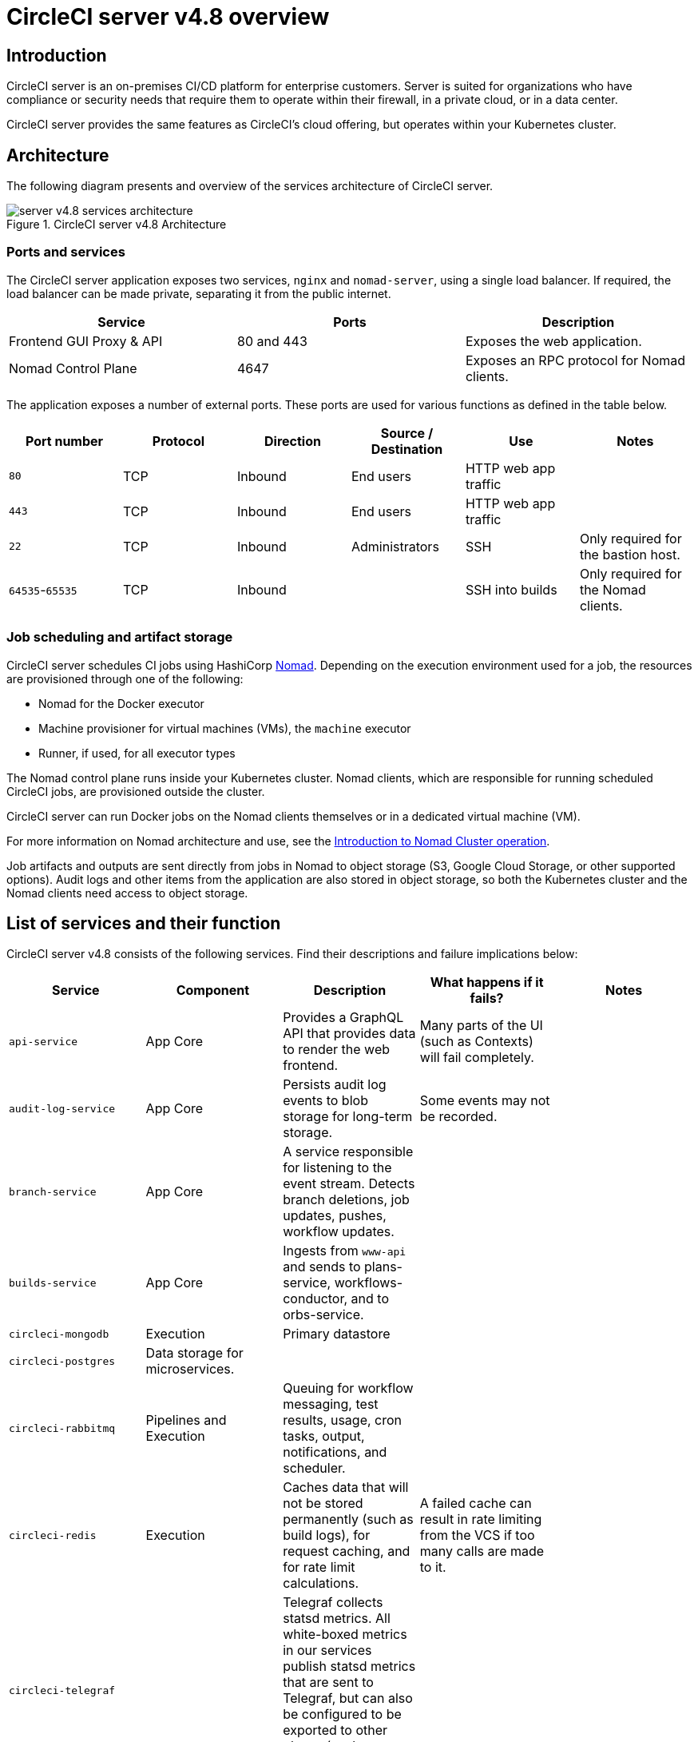 = CircleCI server v4.8 overview
:page-platform: Server v4.8, Server Admin
:page-description: CircleCI server v4.8 is a continuous integration and continuous delivery (CI/CD) platform that you can install on your GCP or AWS Kubernetes cluster.
:experimental:

[#introduction]
== Introduction

CircleCI server is an on-premises CI/CD platform for enterprise customers. Server is suited for organizations who have compliance or security needs that require them to operate within their firewall, in a private cloud, or in a data center.

CircleCI server provides the same features as CircleCI’s cloud offering, but operates within your Kubernetes cluster.

[#architecture]
== Architecture

The following diagram presents and overview of the services architecture of CircleCI server.

.CircleCI server v4.8 Architecture
image::guides:ROOT:server-4-architecture-diagram-2024.png[server v4.8 services architecture]

[#ports-and-services]
=== Ports and services

The CircleCI server application exposes two services, `nginx` and `nomad-server`, using a single load balancer. If required, the load balancer can be made private, separating it from the public internet.

[.table.table-striped]
[cols=3*, options="header", stripes=even]
|===
| Service
| Ports
| Description

| Frontend GUI Proxy & API
| 80 and 443
| Exposes the web application.

| Nomad Control Plane
| 4647
| Exposes an RPC protocol for Nomad clients.
|===

The application exposes a number of external ports. These ports are used for various functions as defined in the table below.

[.table.table-striped]
[cols=6*, options="header", stripes=even]
|===
| Port number
| Protocol
| Direction
| Source / Destination
| Use
| Notes

| `80`
| TCP
| Inbound
| End users
| HTTP web app traffic
|

| `443`
| TCP
| Inbound
| End users
| HTTP web app traffic
|

| `22`
| TCP
| Inbound
| Administrators
| SSH
| Only required for the bastion host.

| `64535`-`65535`
| TCP
| Inbound
|
| SSH into builds
| Only required for the Nomad clients.
|===

[#job-scheduling-and-artifact-storage]
=== Job scheduling and artifact storage

CircleCI server schedules CI jobs using HashiCorp link:https://www.nomadproject.io/[Nomad]. Depending on the execution environment used for a job, the resources are provisioned through one of the following:

* Nomad for the Docker executor
* Machine provisioner for virtual machines (VMs), the `machine` executor
* Runner, if used, for all executor types

The Nomad control plane runs inside your Kubernetes cluster. Nomad clients, which are responsible for running scheduled CircleCI jobs, are provisioned outside the cluster.

CircleCI server can run Docker jobs on the Nomad clients themselves or in a dedicated virtual machine (VM).

For more information on Nomad architecture and use, see the xref:operator:introduction-to-nomad-cluster-operation.adoc#[Introduction to Nomad Cluster operation].

Job artifacts and outputs are sent directly from jobs in Nomad to object storage (S3, Google Cloud Storage, or other supported options). Audit logs and other items from the application are also stored in object storage, so both the Kubernetes cluster and the Nomad clients need access to object storage.

[#list-of-services-and-their-function]
== List of services and their function

CircleCI server v4.8 consists of the following services. Find their descriptions and failure implications below:

[.table-scroll]
--
[.datatable.cols="4,1,3,3,3"]
|===
| Service | Component | Description | What happens if it fails? | Notes

| `api-service`
| App Core
| Provides a GraphQL API that provides data to render the web frontend.
| Many parts of the UI (such as Contexts) will fail completely.
|

| `audit-log-service`
| App Core
| Persists audit log events to blob storage for long-term storage.
| Some events may not be recorded.
|

| `branch-service`
| App Core
| A service responsible for listening to the event stream. Detects branch deletions, job updates, pushes, workflow updates.
|
|

| `builds-service`
| App Core
| Ingests from `www-api` and sends to plans-service, workflows-conductor, and to orbs-service.
|
|

| `circleci-mongodb`
| Execution
| Primary datastore
|
|

| `circleci-postgres`
| Data storage for microservices.
|
|
|

| `circleci-rabbitmq`
| Pipelines and Execution
| Queuing for workflow messaging, test results, usage, cron tasks, output, notifications, and scheduler.
|
|

| `circleci-redis`
| Execution
| Caches data that will not be stored permanently (such as build logs), for request caching, and for rate limit calculations.
| A failed cache can result in rate limiting from the VCS if too many calls are made to it.
|

| `circleci-telegraf`
|
| Telegraf collects statsd metrics. All white-boxed metrics in our services publish statsd metrics that are sent to Telegraf,
but can also be configured to be exported to other places (such as Datadog or Prometheus).
|
|

| `circleci-vault`
|
| HashiCorp Vault to run encryption and decryption as a service for secrets.
|
|

| `contexts-service`
| App Core
| Stores and provides encrypted contexts.
| All builds using Contexts will fail.
|

| `cron-service`
| Pipelines
| Triggers scheduled workflows.
| Scheduled workflows will not run.
|

| `distributor-*`
| App Core
| Responsible for accepting build requests and distributing the job to appropriate queues.
|
|

| `docker-provisioner-*`
| Docker Compute Management
| Responsible for scheduling jobs on Nomad cluster(s).
|
|

| `domain-service`
| App Core
| Stores and provides information about our domain model. Works with permissions and API.
| Workflows will fail to start and some REST API calls may fail, causing 500 errors in the CircleCI UI. If LDAP authentication is in use, all logins will fail.
|

| `execution-gateway-*`
| Execution
| Boundary for execution to provide API to rest of CircleCI
|
|

| `feature-flags-api`
| Execution
| Used to configure and fetch feature flags.
| Systems will use defaults in place of any flags. In the case of server it should have no effect, since no feature flags should be set.
|

| `frontend`
| Frontend
| CircleCI web app and `www-api` proxy.
| The UI and REST API will be unavailable and no jobs will be triggered by GitHub/Enterprise. Running builds will be OK, but no updates will be seen.
| Rate limit of 150 requests per second with a single user instantaneous limit of 300 requests.

| `insights-service`
| Metrics
| A service to aggregate build and usage metrics for exporting and analysis.
|
|

| `kong`
| App Core
| API management.
|
|


| `legacy-notifier`
| App Core
| Handles notifications to external services (for example, Slack or email).
|
|

| `machine-provisioner-*`
| Machine Compute Management
| Periodically requests machines from compute provider to run jobs for both `machine` and remote Docker.
| Periodically checks for stale machine and remote Docker instances and requests that provider removes them.
|

| `nginx`
| App Core / Frontend
| Handles traffic redirection and ingress.
|
|

| `nomad-autoscaler`
| Nomad
| Manages scaling of Nomad clusters in AWS and GCP environments.
|
|

| `nomad-server`
| Nomad
| Responsible for managing Nomad Clients.
|
|

| `oidc-service`
| App Core
| Mints OIDC tokens, serves OpenID configuration and public JSON web keys.
| OIDC tokens would not be present in jobs. Jobs depending on images present in AWS ECR and authenticated with OIDC will fail to run.
|

| `oidc-tasks-service`
| App Core
| Provides interface for minting OIDC tokens with customizable claims. Integrates with the OIDC service.
| OIDC tokens would not be present in jobs. Jobs depending on images present in AWS ECR and authenticated with OIDC will fail to run.
|

| `orb-service`
| Pipelines
| Handles communication between orb registry and config.
|
|

| output
| Execution
| Receives job output and status updates and writes them to S3. Also provides an API to running jobs to access caches, workspaces, store caches, workspaces, artifacts, and test results.
|
|

| `permissions-service`
| App Core
| Provides the CircleCI permissions interface.
| Workflows will fail to start and some REST API calls may fail, causing 500 errors in the UI.
|

| `policy-service-*`
| App Core
| Core service of config policies framework. Allows management of policy documents and policy bundles, and evaluates inputs against these bundles using the `circle-policy-agent`.
| While config policies is enabled for your organization, all pipelines will fail to run.
|

| `runner-admin`
| Runner Admin
| Manages Runner resource classes and tokens, & coordinates runner task handling
|
|

| `soketi`
| Frontend
| WebSockets server.
|
|

| `step`
| Frontend
| Provides UI output in the job view
|
|

| `telegraf`
| Metrics
| Collection of metrics.
|
|

| `web-ui-*`
| Frontend
| Micro Front End (MFE) services used to render the frontend web application GUI.
| The respective services page will fail to load. Example: A `web-ui-server-admin` failure means the server Admin page will fail to load.
| The MFEs are used to render the web application located at `app.<my domain here>`

| `webhook-service`
| App Core
| Service responsible for all webhooks, including management of state and handling events.
|
|

| `workflows-conductor-event-consumer`
| Pipelines
| Takes in information from VCS to kick off pipelines.
| New Pipelines will not be kicked off when there are changes in the VCS.
|

| `workflows-conductor-grpc`
| Pipelines
| Helps translate the information through gRPC.
|
|

|===
--

[#supported-platforms]
== Supported platforms

CircleCI server is designed to deploy within a Kubernetes cluster. The machine service (machine provisioner) is able to leverage unique EKS or GKE offerings to dynamically create VM images.

If installing outside of EKS or GKE, additional work is required to access some of the same machine build features. Setting up CircleCI runner gives you access to the same feature set as machine provisioner across a much wider range of operating systems and machine types (for example, macOS).

We do our best to support a wide range of platforms for installation. We use environment-agnostic solutions wherever possible. However, we do not test all platforms and options. For that reason, we provide a list of tested environments, which we will continue to expand.

[.table.table-striped]
[cols="1,1,3", options="header", stripes=even]
|===
| Environment
| Status
| Notes

| EKS
| Tested
|

| GKE
| Tested
|

| Local installation
| Tested
|

| Azure
| Untested
| Should work with MinIO and Runner.

| Digital Ocean
| Untested
| Should work with MinIO and Runner.

| OpenShift
| Untested
| Known not to work.

| Rancher
| Untested
| Should work with MinIO and Runner.
|===

[#installation-options]
== Installation options

CircleCI server can be installed using cloud resources (GCP or AWS), locally, and in an air-gapped environment. For installation instructions, refer to the following:

* Cloud installation guides for xref:installation:phase-1-aws-prerequisites.adoc#[AWS] and xref:installation:phase-1-gcp-prerequisites.adoc#[GCP]. Follow the sections for your chosen cloud provider.
* xref:installation:phase-1-aws-prerequisites.adoc#[Local] installation. Notes are provided in the main installation guide to show which sections are optional, or different, for local installations.
* xref:air-gapped-installation:phase-1-prerequisites.adoc#[Air-gapped] installation guide. This guide is designed to be used along-side key sections of the main installation guides for xref:installation:phase-1-aws-prerequisites.adoc#[AWS] and xref:installation:phase-1-gcp-prerequisites.adoc#[GCP].

ifndef::pdf[]

[#next-steps]
== Next steps

* xref:release-notes.adoc#[CircleCI server v4.8 release notes].
* server v4.8 installation prerequisites for xref:installation:phase-1-aws-prerequisites.adoc#[AWS] and xref:installation:phase-1-gcp-prerequisites.adoc#[GCP].
endif::pdf[]
